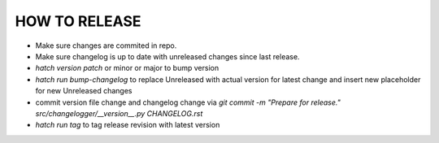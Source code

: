 HOW TO RELEASE
++++++++++++++

- Make sure changes are commited in repo.
- Make sure changelog is up to date with unreleased changes since last release.
- `hatch version patch` or minor or major to bump version
- `hatch run bump-changelog` to replace Unreleased with actual version for latest change and insert new placeholder for new Unreleased changes
- commit version file change and changelog change via `git commit -m "Prepare for release." src/changelogger/__version__.py CHANGELOG.rst`
- `hatch run tag` to tag release revision with latest version
